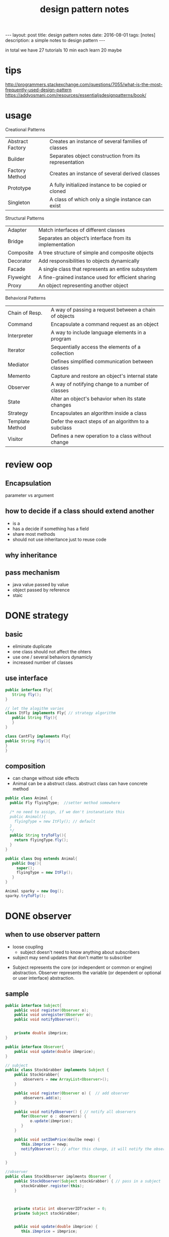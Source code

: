 #+TITLE: design pattern notes 
#+BEGIN_HTML
---
layout: post
title: design pattern notes
date: 2016-08-01
tags: [notes]
description: a simple notes to design pattern 
---
#+END_HTML



in total we have 27 tutorials 
10 min each 
learn 20 maybe 




* tips 
http://programmers.stackexchange.com/questions/7055/what-is-the-most-frequently-used-design-pattern
https://addyosmani.com/resources/essentialjsdesignpatterns/book/


* usage 
Creational Patterns
|------------------+-------------------------------------------------------|
| Abstract Factory | Creates an instance of several families of classes    |
| Builder          | Separates object construction from its representation |
| Factory Method   | Creates an instance of several derived classes        |
| Prototype        | A fully initialized instance to be copied or cloned   |
| Singleton        | A class of which only a single instance can exist     |

Structural Patterns
|-----------+---------------------------------------------------------|
| Adapter   | Match interfaces of different classes                   |
| Bridge    | Separates an object’s interface from its implementation |
| Composite | A tree structure of simple and composite objects        |
| Decorator | Add responsibilities to objects dynamically             |
| Facade    | A single class that represents an entire subsystem      |
| Flyweight | A fine-grained instance used for efficient sharing      |
| Proxy     | An object representing another object                   |


Behavioral Patterns
|-----------------+-------------------------------------------------------|
| Chain of Resp.  | A way of passing a request between a chain of objects |
| Command         | Encapsulate a command request as an object            |
| Interpreter     | A way to include language elements in a program       |
| Iterator        | Sequentially access the elements of a collection      |
| Mediator        | Defines simplified communication between classes      |
| Memento         | Capture and restore an object's internal state        |
| Observer        | A way of notifying change to a number of classes      |
| State           | Alter an object's behavior when its state changes     |
| Strategy        | Encapsulates an algorithm inside a class              |
| Template Method | Defer the exact steps of an algorithm to a subclass   |
| Visitor         | Defines a new operation to a class without change     |

* review oop 
** Encapsulation 
parameter vs argument 

** how to decide if a class should extend another 
+ is a 
+ has a decide if something has a field 
+ share most methods 
+ should not use inheritance just to reuse code 

** why inheritance 

** pass mechanism
+ java value passed by value 
+ object passed by reference 
+ staic 



* DONE strategy 
  CLOSED: [2016-04-21]

** basic
+ eliminate duplicate 
+ one class should not affect the ohters 
+ use one / several behaviors dynamicly 
- increased number of classes 

** use interface 
#+BEGIN_SRC java
public interface Fly{
   String fly();
}

// let the alogithm varies 
class ItFly implements Fly{ // strategy algorithm
   public String fly(){
   }
}

class CantFly implements Fly{
public String fly(){
}
}
#+END_SRC

** composition 
+ can change without side effects 
+ Animal can be a abstruct class. abstruct class can have concrete method
#+BEGIN_SRC java
public class Animal {
  public Fly flyingType;  //setter method somewhere 
  
  /* no need to assign, if we don't instanatiate this 
  public Animal(){
    flyingType = new ItFly(); // default
  } 
  */ 
  public String tryToFly(){ 
    return flyingType.fly();
  }
}

public class Dog extends Animal{
   public Dog(){
     super();
     flyingType = new ItFly();
   }
}

Animal sparky = new Dog();
sparky.tryToFly();
#+END_SRC



* DONE observer 
  CLOSED: [2016-04-26]
** when to use observer pattern 
- loose coupling
  - subject doesn't need to know anything about subscribers

- subject may send updates that don't matter to subscriber

[[file:observer.png]]

- Subject represents the core (or independent or common or engine) abstraction. 
  Observer represents the variable (or dependent or optional or user interface) abstraction.


** sample 
#+BEGIN_SRC java
public interface Subject{
    public void register(Observer o);
    public void unregister(Observer o);
    public void notifyObserver();

    
    private double ibmprice;
}

public interface Observer{
    public void update(double ibmprice);
}

// subject 
public class StockGrabber implements Subject {
    public StockGrabber{
        observers = new ArrayList<Observer>();
    }
    
    public void register(Observer o) {  // add observer 
        observers.add(o);
    }

    public void notifyObserver() { // notify all observers 
       for(Observer o : observers) {
           o.update(ibmprice);
       }
    }

    public void setIbmPrice(doulbe newp) {
       this.ibmprice = newp;
       notifyObserver(); // after this change, it will notify the observer 
    }

}

//observer
public class StockObserver implments Observer {
    public StockObserver(Subject stockGrabber) { // pass in a subject
       stockGrabber.register(this);
    }



    private static int observerIDTracker = 0;
    private Subject stockGrabber;


    public void update(double ibmprice) {
       this.ibmprice = ibmprice;

    }

}


// use multi-thread subjects 
public class GetTheStock implments Runnable {
   private Subject stockGrabber;  // subject 

   public GetTheStock(Subject sub, int newStratTime){
      this.stockGrabber = sub;
  
   }
     
   public void run() { // updating this subject 
       for (int i = 0; i < 20 ; ++i ) {
           // here subject doing some changes 
           (StockGrabber)stockGrabber.setIBMPrice(random())  // cast to StockGrabber
       }
   }
}



public static void main() {

  StockGrabber stockgrabber = new StockGrabber(); // subject

  StockObserver o1 = new StockObserver(stockgrabber);
  StockObserver o2 = new StockObserver(stockgrabber); // subject regiester object here

  stockgrabber.setIbmprice(1111); //  subject change price send notification

  stockgrabber.unregister(o2); // un-register 

  // we can have multiple subjects. 
  // run multi-thread. here are multiple subjects 
  // every t
  Runnable t1 = new GetTheStock(stockgrabber, 2);
  Runnable t2 = new GetTheStock(stockgrabber, 2);
  
  new Thread(t1).start();
  new Thread(t2).start();
}
 

#+END_SRC










* DONE factory 
  CLOSED: [2016-04-30 Sat 23:18]
** DONE use cpp rewrite the code 
   CLOSED: [2016-04-30 Sat 23:18] SCHEDULED: <2016-04-30 Sat>
*** what is factory pattern
[[file:factory.jpg]]
*** when to use
- when you don't know ahead what class you need 
- when all potenial classes are in same subclass hierarchy
- centralize class selection 
- encapsulate object creation
- replace switch 

*** example 
#+BEGIN_SRC c++

class EnemyShip{
public:
  void followHeroShip();
  void displayShip();
  void enemyShipShoot();

};

class UFO : public EnemyShip {
};

class UFOBoss : public UFO{
};

class Rocket : public EnemyShip {
};

class EnemyShipFactory {
  static EnemyShip* makeEnemyShip(std::string type) {
    if (type == "UFO") {
      return new UFO();
    }
  }

};


int main(){
   /* bad stuff
   if (userInput == "UFO") {     
   } else {
   } 
   */   
   EnemyShip* enemy = shipFactory::makeEnemyShip("UFO");

}
#+END_SRC


*** abstruct factory 
like a factory but everything is encapsulated
- create families of related objects 
- polymorphism
+ *in a nutshell, abstruct factory pattern creates different kinds of factory,
  it makes the factory abstruct*
+ *normal factory just create abstruct object*
+ THE KEY: pass abstruct factory to a abstruct product

#+BEGIN_SRC c++
class EnemyShipBuilding{  // abstruct class/ virtual class
  protected:
  virtual EnemyShip* makeEnemyShip(std:string type) = 0;

  public: 
  EnemyShip* orderShip(std::string type){
    return makeEnemyShip(type);
  }

};


// based on the type, we return different factories
// each facotry creates a product. 
class EnemyShipBuilding : public EnemyShipBuilding {
  EnemyShip* makeEnemyShip(std:string type) {
    if(type == "UFO") { // create different factory instead of object
       // we also can call f1, platform(factory)
       EnemyShipFactory *f1 = new UFOEnemyShipFactory();  // create factory
       return new UFO(f1);
    }      
  }
};

// abstruct factory 
class EnemyShipFactory{
   virtual Weapon* addGun();
};

// different factory for diffrent ship
class UFOEnemyShipFactory : public EnemyShipFactory{
  Weapon*  addGun(){
    return new SmallGun();
  }

  Engine* addEngine(){
    return new smallEngine();
  }

};

class BossEnemyShipFactory : public EnemyShipFactory{
  Weapon*  addGun(){
    return new BigGun();
  }
};

// abstruct ship
class EnemyShip{ 
  // same as above 
  virtual void makeShip() = 0;
}

// this is abstract product, it contains the a factory 
class UFO : public EnemyShip {
  UFO(EnemyShipFactory* f) {
    factory = f;
  }
  void makeShip(){
    weapon = f.addGun(); //use small gun
    engine = f.addEngine();
  }
};

int main(){
  EnemyShipBuilding* makeUFO = new UFOShipBuilding(); // create a builder
  EnemyShip* ship1 = makeUFO -> orderShip("UFO");
  EnemyShip* ship2 = makeUFO -> orderShip("BOSS");

  ship1 -> makeShip(); 
}
#+END_SRC



* DONE singleton
  CLOSED: [2016-05-06 Fri 17:51]
** when 
- it's used when you want to eliminate the option of 
instantiating more than one object

#+BEGIN_SRC c++

class Singleton{
private:
static Singleton *instance = NULL;
Singleton(){} // disable public constructor
public:
static Singleton* getInstance(){
  if (instance == NULL ) {
    instance = new Singleton();
  }
  return instance;
}
}

#+END_SRC

** threaded situtation
- key words: synchronized
#+BEGIN_SRC java
public static void main(){
  Runnable getTiles = new GetTheTiles();
  Runnable getTiles1 = new GetTheTiles();

  new Thread(getTiles).start();
  new Thread(getTiles1).start();
}

public class GetTheTiles implements Runnable {
  public void run(){
    Singleton newI = Singleton.getInstance();
    System.out.printlin("instance id:" + System.identityHashCode(newI)); // not consistant in threads
    newI.getTiles(7);
  }
}

public class Singleton{
  private Singleton(){}
  private static Singleton instance = null;
  public static synchronized Singleton getInstance(){ // it checks the tread and wait, only 1 thread running, 
  // this is slow 
    ...... 
  }
}

public class Singleton{
  public static Singleton getInstance(){ // not make the whole function syncronized
    // don't need to consider multi thread if the first instance is already created.
    if (instance == null) {
      // only sync when the object is created
      synchronized(Singleton.class) {  
        if ( instance == null ) {
          instance = new Singleton(); // this should be atomic: no access at the same time 
        }
      }
    }

    return instance;
  }
}

#+END_SRC




* DONE builder
  CLOSED: [2016-05-10 Tue 18:09]

** what & when
- create objects made from bunch of other objects 
- hid the creation parts 
- only builder knows specs 
- pass builder to director, director CALLS builder's methods

#+BEGIN_SRC java
// this is a pure interface
public interface RobotPlan {
  public void setRobotHead();
  public void setRobotTorso();

}
public class Robot implements RobotPlan{
  private String robotHead; // member
  private String robotTorso;
  public void setRobotHead(){ ... }
  public void setRobotTorso(){ ... }
}


// build the robot
// you need to create diff concrete builder for each type of pruduct
public interface RobotBuilder{
  public buildRobotHead();
  ...
  public getRobot();
}
public class OldRobotBuilder implements RobotBuilder{ // concrete builder
  private Robot robot;
  public OldRobotBuilder{
    robot = new Robot();
  }
  public buildRobotHead() {
    robot.setRobotHead();
  }

  public getRobot() { return robot; } //create the products. 
}


public class RobotEngineer{ //director. 
  private RobotBuilder robotbuilder;

  public RobotEngineer(RobotBuilder rb) {  robotbuilder = rb; }
  
  public void makeRobot(){ //encapsulate all creation functions
    this.robotbuilder.buildRobotHead();
    ....
  }

  public Robot getRobot() { return this.robotbuilder.getRobot(); }
}


// main 
RobotBuilder orb = new OldRobotBuilder(); // pass to interface.
RobotBuilder nrb = new NewRobotBuilder();
RobotEngineer re = new RobotEngineer(orb);

re.makeRobot(); 
Robot r = re.getRobot();  // creation of robot is invisible

#+END_SRC


* DONE prototype
  - Note taken on [2016-07-28 Thu 18:35] \\
    clone method
- creating new objects by cloning other objects
- reduce the needs to create multi subclasses
- create cloneFactory
- paying extremely care when overriding clone() method
#+BEGIN_SRC java

public interface Animal extends Cloneable { // not implement, it brings down all methods
  public Animal makeCopy();
}

public class Sheep implements Animal {
  public Sheep() {}
  public Animal makeCopy() {
     Sheep sheepObj = null;
     try{
     sheepObj = (Sheep)super.clone(); // only calls the parent 
     }
     return sheepObj;
  }
}


public class CloneFactory {

  public Animal getClone(Animal a) {
    return a.makeCopy();
  }

}


// main 

CloneFactory animalMaker = new CloneFactory();

Sheep s = new Sheep();
Sheep cloneS = (Sheep)animalMaker.getClone(s); // call sheep makeClone
// convert interface back to class, need convertion !
#+END_SRC


* DONE decorator
  CLOSED: [2016-05-21 Sat 17:25]
  - Note taken on [2016-07-28 Thu 18:35] \\
    pizza example, like pizza = new D1(new Original());
** what is decorator 
- modify the obj dynamically 
- more flexible 
- using many simple classes
- adding new code rather than chaging old code 
- pass the obj(pizza) to decorator. 
- use overriding to modify the object
** example
#+BEGIN_SRC java

public interface Pizza {
  public String getDes();
  public double getCost();
}

public class PlainPizza implements Pizza {  
  // concrete class of the pizza 
}

// can't instantiate ToppingDecorator
abstruct class ToppingDecorator implements Pizza {
  protected Pizza tempPizza;
  public ToppingDecorator (Pizza pizza) {
    tempPizza = pizza;
  }

  public String getDes() {
    return tempPizza.getDes();
  }
}

public class Mozzarella extends ToppingDecorator {
  Mozzarella(Pizza newPizza) {
    super(newPizza);
    // ....
  }
  // getDes, getCost
  public String getDes() {
    return tempPizza.getDes() + "mozzarella";
  }
}

public class Tomato extends ToppingDecorator {
  Mozzarella(Pizza newPizza) {
    super(newPizza);
    // ....
  }
  // getDes, getCost
}

// main 
Pizza myPizza = new Mozzarella(new PlainPizza() );
Pizza advPizza = new Tomato(myPizza);
#+END_SRC




* DONE adapter
#+BEGIN_SRC java
public class EnemyRobotAdapter implements EnemyAttacker{
	EnemyRobot theRobot; // an adaptee
	
	public EnemyRobotAdapter(EnemyRobot newRobot){		
		theRobot = newRobot;		
	}
	
	public void fireWeapon() {		
		theRobot.smashWithHands();		
	}

	public void driveForward() {		
		theRobot.walkForward();		
	}

	public void assignDriver(String driverName) {		
		theRobot.reactToHuman(driverName);		
	}
		
}
#+END_SRC


* DONE bridge 
- adding functionality aggregately
- abstruct to abstruct
  - TV abstruct ---- Remote abstruct 
- having an abstruct layer
- chaging not affect others

#+BEGIN_SRC java
public abstract class EntertainmentDevice {
// original class 
  public int deviceState;
  public void button1() {}
  public void button2() {}
  // ....

}
// concrete class TVDevice implement EntertainmentDevice

public abstract class RemoteButton {
// bridge 
  private EntertainmentDevice theDevice;
  // methods
  public void button1() { theDevice.button1(); }
  
}

// refined abstraction, abstract layer
public class TVRemote extends RemoteButton {
  public TVRemote(EntertainmentDevice newDevice){
    super(newDevice);
  }
  public void button1() { // bridge the butoon1
     // something else .....
  }
}

//main
RemoteButton tv1 = new TVRemote(new TVDevice());
tv1.button1();


#+END_SRC



* DONE template
- tempalte method pattern contains a method 
  that provides the steps of the algorithm.
  subclass can override some of the steps

#+BEGIN_SRC java

public abstruct class Hoagie
{
  // this a template method.
  // which is a standard process. 
  final void makeSandwich(){
    cutBun();
    if(customerWantsMeat() ) {
      addMeat();
    }else {
      addVegetable();
    }
    // ...
    wrap();

  }  
  public void cutBun() {
     // .... do cut and bun
  }

  // hooks. can be overriden
  abstruct void addMeat();
  abstruct void addVegetable(); // force users to override
  
  boolean customerWantsMeat() {return true; }
}


public class VeggieHogie extends Hoagie {  
  public void addVegetable() { 
    // ....
  }

  void addMeat(){
     // do nothing, don't add meat 
  }
  
  boolean customerWantsMeat() {return false; }

}

// main
VeggieHoagie h = new VeggieHoggie();
h.makeSandwich();

#+END_SRC






* DONE iterator 
- uniform way to access diffrent type of objects 
#+BEGIN_SRC java
public class SongsOfThe80s implements SongIterator{  
  SongInfo[] bestSongs;  
  public void addSong(String songname) {
    // ... add songs 
  } 
  @Override
  public Iterator createIterator() {
    return Arrays.asList(bestSongs).iterator();
  }

}
#+END_SRC


* DONE proxy
- limit access to another class 
#+BEGIN_SRC java
// throw a proxy between AMT class 

public interface GetATMData{
  public ATMSate getATMState();
  public int getCashMachine();
}

// the actual class need to have proxy
public ATMMachine implements GetATMData {
  // ...

  // the accessor
  public ATMSate getATMState(){}
  public int getCashMachine(){}

}

public class ATMProxy implements GetAtmData {
  public ATMSate getATMState(){
    ATMMachine newM = new ATMMachine();
    return newM.getATMState();
  }
  public int getCashMachine(){
     // ....
  }
}


#+END_SRC

** proxy in python
python has delegation mechanism built in
#+BEGIN_SRC python
class implementaion:
  def f(self):
    pass

  def g(self):
    pass

class proxy:
  def __init__(self):
    self._imp = Implementaion()

  def __getattr__(self, name):
    getattr(self._imp, name)


p = proxy()
p.f()
# if you wanna set a p.f = sth
# def __setattr__(self, name)

#+END_SRC

** proxy in javascript
- in jquery, method: $.proxy(function() {} ,  this ), the implementation is the function inside 



* DONE visitor
- allow you add methods to classes of different types

#+BEGIN_SRC java
interface Visitor {
  // use method overloading n
  public double visit(Liquor item);
  public double visit(Tobacco item);
}

class TaxVisitor implements Visitor {
  public double visit(Liquor item){ // this is methods to be added
    return item.getPrice() * 1.5; 
  }

  public double visit(Tobacco item){
    return item.getPrice() * 2;
  }
}

interface Visitable {
  public double accept(Visitor v);
}


class Liquor implements Visitable{
  double getPrice() {
    return 10;
  }
  
  // this is a intermediate function, 
  // like an adapter to use the method in visitor 
  public double accept(Visitor v) {
    return v.visit(this); // key ! it applies the visit
  }
}

// main 
Taxvisitor taxcalc = new Taxvisitor();
Liquor liquor = new Liquor(15);
double finalPrice = liquor.accept(taxcalc);
#+END_SRC



* DONE flyweight 
- used when you need to create large number of similar objects. ( 100000 etc. ) 
- share objects are the same rather than creating new ones
- share obj
#+BEGIN_SRC java
// Flyweight tester
Color[] shapeColor  = {Color.orange, Color.red, };

// .. .
JPanel contentPanel = new JPanel();
final JPanel drawingPanel = new JPanel();

for ( int i = 0; i < 1000000; i++ ) {
  MyRect rect = new MyRect(getRandColor(), getRandPosition());
  rect.draw();
  
  // the diffrence is rect objects are limited. 
  // each color has one object, each object can have multiple rect.
  MyRect rect = RectFactory.getRect(getRandColor);
  rect.draw(getRandposition());
}


public class RectFactory {
  public static final HashMap<Color, MyRect> rectByColor = new Hashmap<Color, MyRect>();
  public static MyRect getRect(Color color) {
    Myrect rect = (Myrect)rectByColor.get(color);
    if ( rect == null ) {
      rect = new MyRect(color);
      rectByColor.put(color, rect);
    }
    return rect; 
  }
}


#+END_SRC







* MVC design pattern 
- model, view, controller 
#+BEGIN_SRC javascript
function controller (model , view) 
{
  this._model = model;
  this._view = view;
}

controller.prototype = {
  addItem : function () {
    this._model.addItem(item);

  }
};
#+END_SRC
